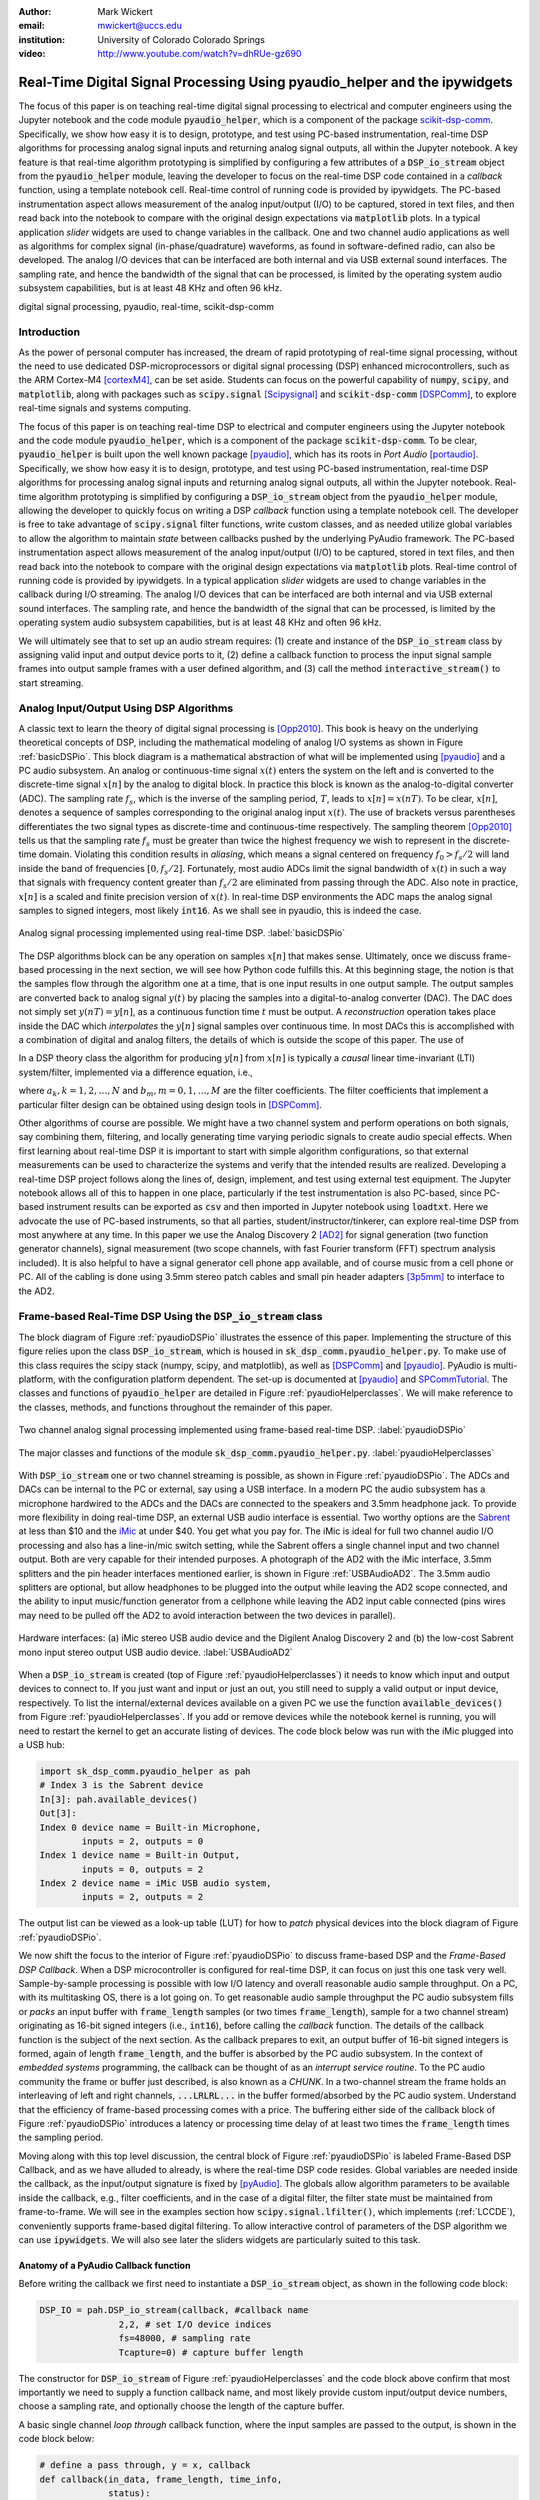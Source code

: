 :author: Mark Wickert
:email: mwickert@uccs.edu
:institution: University of Colorado Colorado Springs

:video: http://www.youtube.com/watch?v=dhRUe-gz690

---------------------------------------------------------------------------
Real-Time Digital Signal Processing Using pyaudio_helper and the ipywidgets
---------------------------------------------------------------------------

.. class:: abstract

  The focus of this paper is on teaching real-time digital signal processing to 
  electrical and computer engineers using the Jupyter notebook and the code 
  module :code:`pyaudio_helper`, which is a component of the package 
  scikit-dsp-comm_. Specifically, we show how easy it is to design, prototype, and 
  test using PC-based instrumentation, real-time DSP algorithms for processing 
  analog signal inputs and returning analog signal outputs, all within the Jupyter 
  notebook. A key feature is that real-time algorithm prototyping is simplified 
  by configuring a few attributes of a :code:`DSP_io_stream` object from the 
  :code:`pyaudio_helper` module, leaving the developer to focus on the real-time DSP 
  code contained in a *callback* function, using a template notebook cell. 
  Real-time control of running code is provided by ipywidgets. The PC-based 
  instrumentation aspect allows measurement of the analog input/output (I/O) to be 
  captured, stored in text files, and then read back into the notebook to 
  compare with the original design expectations via :code:`matplotlib` plots.
  In a typical 
  application *slider* widgets are used to change variables in the callback. 
  One and two channel audio applications as well as algorithms for complex 
  signal (in-phase/quadrature) waveforms, as found in software-defined radio, 
  can also be developed. The analog I/O devices that can be 
  interfaced are both internal and via USB external sound interfaces. The 
  sampling rate, and hence the bandwidth of the signal that can be 
  processed, is limited by the operating system audio subsystem capabilities, 
  but is at least 48 KHz and often 96 kHz.
  

.. _scikit-dsp-comm: https://github.com/mwickert/scikit-dsp-comm

.. class:: keywords

   digital signal processing, pyaudio, real-time, scikit-dsp-comm

Introduction
------------

As the power of personal computer has increased, the dream of rapid prototyping of real-time 
signal processing, without the need to use dedicated DSP-microprocessors or digital signal 
processing (DSP) enhanced 
microcontrollers, such as the ARM Cortex-M4 [cortexM4]_, can be set aside. Students can 
focus on the powerful capability of :code:`numpy`, :code:`scipy`, and :code:`matplotlib`, 
along with packages such as :code:`scipy.signal` [Scipysignal]_ and 
:code:`scikit-dsp-comm` [DSPComm]_, to explore real-time signals and systems computing. 

The focus of this paper is on teaching real-time DSP to electrical 
and computer engineers using the Jupyter notebook and the code module :code:`pyaudio_helper`, 
which is a component of the package :code:`scikit-dsp-comm`. To be clear,  
:code:`pyaudio_helper` is built upon the well known package [pyaudio]_, which has 
its roots in *Port Audio* [portaudio]_. Specifically, we show how easy it is to design, 
prototype, and test using PC-based instrumentation, real-time DSP 
algorithms for processing analog signal inputs and returning analog signal outputs, 
all within the Jupyter notebook. 
Real-time algorithm prototyping is simplified by configuring a :code:`DSP_io_stream` 
object from the :code:`pyaudio_helper` module, allowing the developer to quickly focus 
on writing a DSP *callback* function using a template notebook cell. The developer is free 
to take advantage of :code:`scipy.signal` filter functions, write custom classes, 
and as needed utilize global variables to allow the algorithm to maintain *state* between 
callbacks pushed by the underlying PyAudio framework. The PC-based 
instrumentation aspect allows measurement of the analog input/output (I/O) to be 
captured, stored in text files, and then read back into the notebook to 
compare with the original design expectations via :code:`matplotlib` plots. 
Real-time control of running code is provided by ipywidgets. In a typical 
application *slider* widgets are used to change variables in the callback 
during I/O streaming. The analog I/O devices that can be 
interfaced are both internal and via USB external sound interfaces. The 
sampling rate, and hence the bandwidth of the signal that can be 
processed, is limited by the operating system audio subsystem capabilities, 
but is at least 48 KHz and often 96 kHz.

We will ultimately see that to set up an audio  
stream requires: (1) create and instance of the :code:`DSP_io_stream` class by assigning valid
input and output device ports to it, (2) define a callback function to process the input signal 
sample frames into output sample frames with a user defined algorithm, and (3) 
call the method :code:`interactive_stream()` to start streaming.  

Analog Input/Output Using DSP Algorithms
----------------------------------------

A classic text to learn the theory of digital signal processing is [Opp2010]_. This book is heavy on 
the underlying theoretical concepts of DSP, including the mathematical modeling of analog I/O systems 
as shown in Figure :ref:`basicDSPio`. This block diagram is a mathematical abstraction of what will 
be implemented using [pyaudio]_ and a PC audio subsystem. An analog or continuous-time signal 
:math:`x(t)` enters the system on the left and is converted to the discrete-time signal 
:math:`x[n]` by the analog to digital block. In practice this block is known as the 
analog-to-digital converter (ADC). The sampling rate :math:`f_s`, which is the inverse of the 
sampling period, :math:`T`, leads to :math:`x[n] = x(nT)`. To be clear, :math:`x[n]`, denotes 
a sequence of samples corresponding to the original analog input :math:`x(t)`. The use of 
brackets versus parentheses differentiates the 
two signal types as discrete-time and continuous-time respectively. 
The sampling theorem [Opp2010]_ tells us that the sampling 
rate :math:`f_s` must be greater than twice the highest frequency we wish to represent in the 
discrete-time domain. Violating this condition results in *aliasing*, which means a signal centered 
on frequency :math:`f_0 > f_s/2` will land inside the band of frequencies :math:`[0, f_s/2]`. Fortunately, 
most audio ADCs limit the signal bandwidth of :math:`x(t)` in such a way that signals with 
frequency content greater than :math:`f_s/2` are eliminated from passing through the ADC. Also note 
in practice, :math:`x[n]` is a scaled and finite precision version 
of :math:`x(t)`.  In real-time DSP environments the ADC maps the analog signal samples to signed 
integers, most likely :code:`int16`. As we shall see in pyaudio, this is indeed the case.

.. figure:: basic_dsp_IO.pdf
   :scale: 58%
   :align: center
   :figclass: htb

   Analog signal processing implemented using real-time DSP. :label:`basicDSPio`

The DSP algorithms block can be any operation on samples :math:`x[n]` that makes sense. 
Ultimately, once we discuss frame-based processing in the next section, we will see how Python code 
fulfills this. 
At this beginning stage, the notion is that the samples flow through the algorithm one at a time, 
that is one input results in one output sample. The output samples are converted back to analog 
signal :math:`y(t)` by placing the samples into a digital-to-analog converter (DAC). 
The DAC does not simply set :math:`y(nT) = y[n]`, as a continuous function time :math:`t` must be output. 
A *reconstruction* operation takes place inside the DAC which *interpolates* the :math:`y[n]` 
signal samples over continuous time. In most DACs this is accomplished with a combination of 
digital and analog filters, the details of which is outside the scope of this paper. The use of

In a DSP theory class the algorithm for producing :math:`y[n]` from :math:`x[n]` is typically a 
*causal* linear time-invariant (LTI) system/filter, implemented via a difference equation, i.e.,

.. math::
   :label: LCCDE

   y[n] = -\sum_{k=1}^N a_k y[n-k] + \sum_{m=0}^M b_m x[n-m]

where :math:`a_k, k=1,2,\ldots,N` and :math:`b_m, m=0,1,\ldots,M` are the filter coefficients. The 
filter coefficients that implement a particular filter design can be obtained using design tools in [DSPComm]_.

Other algorithms of course are possible. We might have a two channel system and perform operations on 
both signals, say combining them, filtering, and locally generating time varying periodic signals 
to create audio special effects. When first learning about real-time DSP it is important to start 
with simple algorithm configurations, so that external measurements can be used to characterize 
the systems and verify that the intended results are realized. Developing a real-time DSP 
project follows along the lines 
of, design, implement, and test using external test equipment. The Jupyter notebook allows all of 
this to happen in one place, particularly if the test instrumentation is also PC-based, since 
PC-based instrument results can be exported as :code:`csv` and then imported in Jupyter notebook 
using :code:`loadtxt`. Here we advocate the use of PC-based instruments, so that all parties, 
student/instructor/tinkerer, can explore real-time DSP from most anywhere at any time. 
In this paper we use the Analog Discovery 2 
[AD2]_ for signal generation (two function generator channels), signal measurement (two scope channels, 
with fast Fourier transform (FFT) spectrum analysis included). It is also helpful to have a signal 
generator cell phone app available, and of course music from a cell phone or PC. All of the cabling 
is done using 3.5mm stereo patch cables and small pin header adapters [3p5mm]_ to interface to the AD2.

Frame-based Real-Time DSP Using the :code:`DSP_io_stream` class
---------------------------------------------------------------

The block diagram of Figure :ref:`pyaudioDSPio` illustrates the essence of this paper. 
Implementing the structure of this figure relies upon the class :code:`DSP_io_stream`, which is housed
in :code:`sk_dsp_comm.pyaudio_helper.py`. To make use of this class requires the scipy stack 
(numpy, scipy, and matplotlib), as well as [DSPComm]_ and [pyaudio]_. PyAudio is multi-platform,  
with the configuration platform dependent. The 
set-up is documented at [pyaudio]_ and SPCommTutorial_. The classes and functions 
of :code:`pyaudio_helper` are detailed in Figure :ref:`pyaudioHelperclasses`. We will make 
reference to the classes, methods, and functions throughout the remainder of this paper.

.. _SPCommTutorial: https://github.com/mwickert/SP-Comm-Tutorial-using-scikit-dsp-comm/wiki

.. figure:: pyaudio_dsp_IO.pdf
   :scale: 58%
   :align: center
   :figclass: htb

   Two channel analog signal processing implemented using frame-based real-time DSP. :label:`pyaudioDSPio`

.. figure:: pyaudio_helper_classes.pdf
   :scale: 50%
   :align: center
   :figclass: htb

   The major classes and functions of the module :code:`sk_dsp_comm.pyaudio_helper.py`. :label:`pyaudioHelperclasses`

With :code:`DSP_io_stream` one or two channel streaming is possible, as shown in Figure :ref:`pyaudioDSPio`. The ADCs 
and DACs can be internal to the PC or external, say using a USB interface. In a modern PC the audio 
subsystem has a microphone hardwired to the ADCs and the DACs are connected to the speakers and 3.5mm 
headphone jack. To provide more flexibility in doing real-time DSP, an external USB audio interface 
is essential. Two worthy options are the Sabrent_ at less than $10 and the iMic_ at under $40. You get 
what you pay for. The iMic is ideal for full two channel audio I/O processing and also has a line-in/mic 
switch setting, while the Sabrent offers a single channel input and two channel output. Both are 
very capable for their intended purposes. A photograph of the AD2 with the iMic interface, 3.5mm 
splitters and the pin header interfaces mentioned earlier, is shown in Figure :ref:`USBAudioAD2`. 
The 3.5mm audio splitters are optional, but allow headphones to be plugged into the output 
while leaving the AD2 scope connected, and the ability to input music/function generator from 
a cellphone while leaving the AD2 input cable connected (pins wires may need to be pulled off the 
AD2 to avoid interaction between the two devices in parallel).

.. _Sabrent: https://www.sabrent.com/product/AU-MMSA/usb-external-stereo-3d-sound-adapter-black/
.. _iMic: https://griffintechnology.com/us/imic

.. figure:: USB_audio_AD2_measure2.pdf
   :scale: 50%
   :align: center
   :figclass: htb

   Hardware interfaces: (a) iMic stereo USB audio device and the Digilent Analog Discovery 2 and (b) the 
   low-cost Sabrent mono input stereo output USB audio device. :label:`USBAudioAD2`
   
When a :code:`DSP_io_stream` is created (top of Figure :ref:`pyaudioHelperclasses`) it needs to know 
which input and output devices to connect to. If you just want and input or just an out, you still need 
to supply a valid output or input device, respectively. 
To list the internal/external devices available on a given PC 
we use the function :code:`available_devices()` from Figure :ref:`pyaudioHelperclasses`. If you add or 
remove devices while the notebook kernel is running, you will need to restart the kernel to get an accurate 
listing of devices. The code block below was run with the iMic plugged into a USB hub:

.. and Sabrent

.. code-block:: python

   import sk_dsp_comm.pyaudio_helper as pah
   # Index 3 is the Sabrent device
   In[3]: pah.available_devices()
   Out[3]:
   Index 0 device name = Built-in Microphone, 
           inputs = 2, outputs = 0
   Index 1 device name = Built-in Output, 
           inputs = 0, outputs = 2
   Index 2 device name = iMic USB audio system, 
           inputs = 2, outputs = 2
   
.. Index 3 device name = USB Audio Device, 
           inputs = 1, outputs = 2

The output list can be viewed as a look-up table (LUT) for how to *patch* physical devices into 
the block diagram of Figure :ref:`pyaudioDSPio`. 

We now shift the focus to the interior of Figure :ref:`pyaudioDSPio` to discuss frame-based DSP and 
the *Frame-Based DSP Callback*. When a DSP microcontroller is configured for real-time DSP, it 
can focus on just this one task very well. Sample-by-sample processing is possible with low 
I/O latency and overall reasonable audio sample throughput. On a PC, with its multitasking OS, 
there is a lot going on. To get reasonable audio sample throughput the PC audio subsystem fills
or *packs* an input buffer with :code:`frame_length` samples (or two times :code:`frame_length`), 
sample for a two channel stream) originating as 16-bit signed integers 
(i.e., :code:`int16`), before calling the *callback* function. The details of the callback function 
is the subject of the next section. As the callback prepares to exit, an output buffer of 16-bit 
signed integers is formed, again of length :code:`frame_length`, and the buffer is absorbed by 
the PC audio subsystem. In the context of *embedded systems* programming, the callback can be 
thought of as an *interrupt service routine*. To the PC audio community the frame or buffer just 
described, is also known as a *CHUNK*. In a two-channel stream the frame holds an interleaving of 
left and right channels, :code:`...LRLRL...` in the buffer formed/absorbed by the PC audio system.
Understand that the efficiency of frame-based processing comes with a price. 
The buffering either side of the callback block of Figure :ref:`pyaudioDSPio` introduces a latency 
or processing time delay of at least two times the :code:`frame_length` times the sampling period.

Moving along with this top level discussion, the central block of Figure :ref:`pyaudioDSPio` is 
labeled Frame-Based DSP Callback, and as we have alluded to already, is where the real-time DSP 
code resides. Global variables are needed inside the callback, as the input/output 
signature is fixed by [pyAudio]_. The globals allow algorithm parameters to be available inside 
the callback, e.g., filter coefficients, and in the case of a digital filter, the filter state 
must be maintained from frame-to-frame. We will see in the examples section how 
:code:`scipy.signal.lfilter()`, which implements (:ref:`LCCDE`), conveniently supports frame-based digital filtering. To allow 
interactive control of parameters of the DSP algorithm we can use :code:`ipywidgets`. We will 
also see later the sliders widgets are particularly suited to this task.

Anatomy of a PyAudio Callback function
======================================

Before writing the callback we first need to instantiate a :code:`DSP_io_stream` object, as shown 
in the following code block:

.. code-block:: python

   DSP_IO = pah.DSP_io_stream(callback, #callback name
                  2,2, # set I/O device indices
                  fs=48000, # sampling rate
                  Tcapture=0) # capture buffer length

The constructor for :code:`DSP_io_stream` of Figure :ref:`pyaudioHelperclasses` and the code block 
above confirm that most importantly we need to supply a function callback name, and most likely 
provide custom input/output device numbers, choose a sampling rate, and optionally choose the 
length of the capture buffer.

.. Valid sampling rates vary by system, but most PC audio systems support 8000, 11025, 
   16000, 22050, 32000, 44100, 48000, and 96000 samples per second.

A basic single channel *loop through* callback function, where the input samples are passed to 
the output, is shown in the code block below:

.. code-block:: python

   # define a pass through, y = x, callback
   def callback(in_data, frame_length, time_info, 
                status):
       global b, a, zi # typical globals for a filter
       DSP_IO.DSP_callback_tic() #log entering time
       # convert audio byte data to an int16 ndarray
       in_data_nda = np.frombuffer(in_data, 
                                   dtype=np.int16)
       #***********************************************
       # Begin DSP operations here
       # for this app cast int16 to float32
       x = in_data_nda.astype(float32)
       y = x # pass input to output
       # Typically more DSP code here
       # Optionally apply a linear filter to the input
       #y, zi = signal.lfilter(b,a,x,zi=zi)
       #***********************************************
       # Save data for later analysis
       # accumulate a new frame of samples if enabled
       # with Tcapture
       DSP_IO.DSP_capture_add_samples(y) 
       #***********************************************
       # Convert from float back to int16
       y = y.astype(int16)
       DSP_IO.DSP_callback_toc() #log departure time
       # Convert ndarray back to bytes
       return y.tobytes(), pah.pyaudio.paContinue

The :code:`frame_length` has been set to 1024, and of the four required inputs 
from [pyaudio]_, the first, :code:`in_data`, is the input buffer which we 
first convert to a :code:`int16` :code:`ndarray` using :code:`np.frombuffer`, 
and then as a working array convert to :code:`float32`. Note to fill the 
full dynamic range of the fixed-point signal samples, means that the 
:math:`x[n]` sample values can range over :math:`[-2^{15}, 2^{15}-1]`.   
Passing over the comments we set :code:`y=x`, and finally convert the output array 
:code:`y` back to :code:`int16` and then in the :code:`return` line back to a 
byte-string buffer using :code:`.tobytes()`. In general when :code:`y` is converted 
from :code:`float` back to :code:`int16`, clipping/overflow will occur unless the 
dynamic range mentioned above is observed. Along the way code instrumentation 
methods from Figure :ref:`pyaudioHelperclasses` are included to record time spent 
in the callback (:code:`DSP_callback_tic()` and :code:`DSP_callback_toc()`) 
and store samples for later analysis in the attribute :code:`capture_buffer` 
(:code:`DSP_capture_add_samples`). These features will be examined in an upcoming 
example.

To start streaming we need to call the method :code:`interactive_stream()`, 
which runs the stream in a thread and displays :code:`ipywidgets` start/stop 
buttons below the code cell as shown in Figure :ref:`LoopThrough`.

.. figure:: Loop_through_app.pdf
   :scale: 60%
   :align: center
   :figclass: htb

   Setting up an interactive stream for the simple :code:`y = x` loop through,  
   using a run time of 0, which implies run forever. :label:`LoopThrough`

Performance Measurements
========================

The loop through example is good place to explore some performance metrics of 
:ref:`pyaudioDSPio`, and take a look at some of the instrumentation that is part of the 
:code:`DSP_io_stream` class. The methods :code:`DSP_callback_tic()` and 
:code:`DSP_callback_toc()` store time stamps in attributes of the class. Another attribute 
stores samples in the attribute :code:`data_capture`. For the instrumentation to 
collect operating data we need to set :code:`Tcapture` greater than zero. We will also set 
the total run time to 2s:


.. code-block:: python

   DSP_IO = pah.DSP_io_stream(callback,2,2,fs=48000,
                              Tcapture=2)
   DSP_IO.interactive_stream(2,1)


Running the above in Jupyter notebook cell will capture 2s of data. The method 
:code:`stream_stats()` displays the following:


.. code-block:: python

   Ideal Callback period = 21.33 (ms)
   Average Callback Period = 21.33 (ms)
   Average Callback process time = 0.40 (ms)


which tells us that as expected for a sampling rate of 48 kHz, and a frame length of 1024 is simply


.. math::
   :label: callbackPeriod

   T_\text{callback period} = 1024 \times \frac{1}{48000} = 21.33\ \text{ms}


The time spent in the callback should be very small, as very little processing is being done. 
We can also examine the callback latency by first having the AD2 input a low duty cycle pulse train 
at a 2 Hz rate, thus having 500 ms between pules. We then use the scope to measure the time difference 
between the input (scope channel C2) and output (scope channel C1) waveforms. 
The resulting plot is shown in Figure :ref:`CBlatency`. We see that PyAudio and 
and the PC audio subsystem introduces about 70.7ms of latency. A hybrid iMic ADC and builtin 
DAC results in 138 ms on macOS. Moving to Win 10 latency increases to 142 ms, using default 
USB drivers.

.. figure:: 48kHz_latency.pdf
   :scale: 50%
   :align: center
   :figclass: htb

   Callback latency measurement using the AD2 where C2 is the input and C1 is the output, of 
   a 2 Hz pulse train in the loop through app. :label:`CBlatency`

The frequency response magnitude of an LTI system can be measured using the fact that 
[Opp2010]_ at the output of a system driven by white noise, the measured power output spectrum 
is a scaled version of the underlying system frequency response magnitude squared, i.e., 

.. math::
   :label: HfromNoisePSD

   S_{y,\text{measured}}(f) = \sigma_x^2 |H_\text{LTI system}(f)|^2

where :math:`\sigma_x^2` is the variance of the input white noise signal. Here we use this 
technique to first estimate the frequency response magnitude of the input path (ADC only) 
using the attribute :code:`DSP_IO.capture_buffer`, and secondly take end-to-end (ADC-DAC) 
measurements using the AD2 spectrum analyzer in dB average mode (500 records). In both 
cases the white noise input is provided by the AD2 function generator.
Finally, the AD2 measurement is saved to a CSV file 
and imported into the Jupyter notebook, as shown in the code block below. This allows an overlay 
of the ADC and ADC-DAC measurements, entirely in the Jupyter notebook.

.. code-block:: python

   import sk_dsp_comm.sigsys as ss
   f_AD,Mag_AD = loadtxt('Loop_through_noise_SA.csv',
                        delimiter=',',skiprows=6,
                        unpack=True)
   Pxx, F = ss.my_psd(DSP_IO.data_capture,2**11,48000);
   plot(F,10*log10(Pxx/Pxx[20]))
   plot(f_AD,Mag_AD-Mag_AD[100])
   ylim([-10,5])
   xlim([0,20e3])
   ylabel(r'ADC Gain Flatness (dB)')
   xlabel(r'Frequency (Hz)')
   legend((r'ADC only from DSP_IO.capture_buffer',r
           'ADC-DAC from AD2 SA dB Avg'))
   title(r'Loop Through Gain Flatness using iMic at
         $f_s = 48$ kHz')
   grid();
   savefig('Loop_through_iMic_gain_flatness.pdf')

The results are compared in Figure :ref:`iMicGainFlatness`, where we see 
a roll-off of about 3 dB at about 14 kHz in both the ADC path and the composite 
ADC-DAC path. The composite ADC-DAC begins to rise above 17 kHz and flattens to 2 
dB down from 18-20 kHz. As a practical matter, humans do not hear sound much above 
16 kHz, so the peaking is not much of an issue. Testing of the Sabrent device the 
composite ADC-DAC 3 dB roll-off occurs at about 17 kHz. The native PC audio output 
can for example be tested in combination with the iMic or Sabrent ADCs.


.. figure:: Loop_through_iMic_gain_flatness.pdf
   :scale: 50%
   :align: center
   :figclass: htb

   Gain flatness of the loop through app of just the ADC path via the 
   :code:`DSP_IO.capture_buffer` and then the ADC-DAC path using the 
   AD2 spectrum analyzer to average the noise spectrum. :label:`iMicGainFlatness`


Examples
--------

In this section we consider a collection of applications examples. This first is a 
simple two channel loop-through with addition of left and right gain sliders. The second 
is again two channel, but now cross left-right panning is developed. In of these examples 
the DSP is memoryless, so there is no need to maintain state using Python globals. The 
third example is an equal-ripple bandpass filter, which utilizes 
:code:`sk_dsp_comm.fir_design_helper` to design the filter. The final example develops a 
three-band audio equalizer using *peaking filters* to raise and lower the gain over a 
narrow band of frequencies.

Left and Right Gain Sliders
===========================

In this first example the signal processing is again minimal, but now two-channel (stereo) 
processing is utilized, and left and right channel gain slider using :code:`ipywidgets` 
are introduced. Since the audio stream is running in a thread, the :code:`ipywidgets` can freely 
run and interactively control parameters inside the callback function. The two slider widgets 
are created below, followed by the callback, and finally calling the
:code:`interactive_stream` method to run without limit in two channel mode. A 1 kHz sinusoid 
test signal is input to the left channel and a 5 kHz sinusoid is input to the right channel. 
While viewing the AD2 scope output in real-time, the gain sliders are adjusted and the signal 
levels move up and down. A screenshot taken from the Jupyter notebook is combined with a 
screenshot of the scope output to verify the correlation between the observed signal amplitudes 
and the slider positions is given in Figure :ref:`LeftRightGainSlider`. The callback listing, 
including the set-up of the ipywidgets gain sliders, is given below:

.. code-block:: python

   # Set up two sliders
   L_gain = widgets.FloatSlider(description = 'L Gain', 
                continuous_update = True,
                value = 1.0, min = 0.0, 
                max = 2.0, step = 0.01, 
                orientation = 'vertical')
   R_gain = widgets.FloatSlider(description = 'R Gain', 
                continuous_update = True,
                value = 1.0, min = 0.0, 
                max = 2.0, step = 0.01, 
                orientation = 'vertical')

   # L and Right Gain Sliders callback
   def callback(in_data, frame_count, time_info, 
                status):  
       DSP_IO.DSP_callback_tic()
       # convert byte data to ndarray
       in_data_nda = np.frombuffer(in_data, 
                                   dtype=np.int16)
       # separate left and right data
       x_left,x_right = DSP_IO.get_LR(in_data_nda.\
                                      astype(float32))
       #*********************************************
       # DSP operations here
       y_left = x_left*L_gain.value
       y_right = x_right*R_gain.value
      
       #*********************************************
       # Pack left and right data together
       y = DSP_IO.pack_LR(y_left,y_right)
       # Typically more DSP code here     
       #*********************************************
       # Save data for later analysis
       # accumulate a new frame of samples
       DSP_IO.DSP_capture_add_samples_stereo(y_left,
                                             y_right)
       #*********************************************
       # Convert from float back to int16
       y = y.astype(int16)
       DSP_IO.DSP_callback_toc()
       # Convert ndarray back to bytes
       return y.tobytes(), pah.pyaudio.paContinue

Note for this two channel stream, the audio subsystem interleaves left 
and right samples, so now the class methods :code:`get_LR` and :code:`pack_LR` 
of Figure :ref:`pyaudioHelperclasses` are utilized to unpack the left and right 
samples and then repack them, respectively. A screenshot of the gain sliders 
app, including an AD2 scope capture, with C1 on the left channel and C2 on 
the right channel, is given in Figure :ref`LeftRightGainSlider`.

.. figure:: Left_Right_Gain_Slider_app.pdf
   :scale: 53%
   :align: center
   :figclass: htb

   A simple stereo gain slider app: (a) Jupyter notebook interface and (b) testing using the 
   AD2 with generators and scope channel C1 (orange) on left and C2 (blue) on 
   right. :label:`LeftRightGainSlider`

The ability to control the left and right audio level are as expected, especially when listening.

Cross Left-Right Channel Panning
================================

This example again works with a two channel signal flow. The application is to implement a cross 
channel panning system. Ordinarily panning moves a single channel of audio from 100% left to 
100% right as a slider moves from 0% to 100% of its range. At 50% the single channel should 
have equal amplitude in both channels. In cross channel panning two input channels are super 
imposed, but such that at 0% the left and right channels are fully in their own channel. At 
50% the left and right outputs are equally mixed. At 100% the input channels are now swapped. 
Assuming that :math:`a` represents the panning values on the interval :math:`[0,100]`, a 
mathematical model of the cross panning app is

.. math::
   :type: eqnarray
   :label: crosspanning

   L_\text{out} &=& (100-a)/100 \times L_\text{in} + a/100\times R_\text{in} \\
   R_\text{out} &=& a/100\times L_\text{in} + (100-a)/100 \times R_\text{in}

where :math:`L_\text{in}` and :math:`L_\text{out}` are the left channel inputs and outputs 
respectively, and similarly :math:`R_\text{in}` and :math:`R_\text{out}` for the right channel. 
In code we have:

.. code-block:: python

   panning = widgets.FloatSlider(description = \
                  'Panning (%)', 
                  continuous_update = True,
                  value = 50.0, min = 0.0, 
                  max = 100.0, step = 0.1, 
                  orientation = 'horizontal')
   #display(panning)

   # Cross Panning
   def callback(in_data, frame_length, time_info, 
                status):  
       DSP_IO.DSP_callback_tic()
       # convert byte data to ndarray
       in_data_nda = np.frombuffer(in_data, 
                                   dtype=np.int16)
       # separate left and right data
       x_left,x_right = DSP_IO.get_LR(in_data_nda.\
                                      astype(float32))
       #***********************************************
       # DSP operations here
       y_left = (100-panning.value)/100*x_left \
                + panning.value/100*x_right
       y_right = panning.value/100*x_left \
                + (100-panning.value)/100*x_right
      
       #***********************************************
       # Pack left and right data together
       y = DSP_IO.pack_LR(y_left,y_right)
       # Typically more DSP code here     
       #***********************************************
       # Save data for later analysis
       # accumulate a new frame of samples
       DSP_IO.DSP_capture_add_samples_stereo(y_left,
                                             y_right)
       #***********************************************
       # Convert from float back to int16
       y = y.astype(int16)
       DSP_IO.DSP_callback_toc()
       # Convert ndarray back to bytes
       return y.tobytes(), pah.pyaudio.paContinue

This app is best experienced by listening, but visually Figure :ref:`CrossLeftRightPanning` shows a 
series of scope captures, parts (b)-(d), to explain how the sounds sources swap from side-to-side as the 
panning value changes.

.. figure:: Cross_Left_Right_Panning_app.pdf
   :scale: 53%
   :align: center
   :figclass: htb

   Cross left/right panning control: (a) launching the app in the Jupyter notebook and (b)-(d) 
   a sequence of scope screenshots as the panning slider is moved from 0% to 50%, and then 
   to 100%. :label:`CrossLeftRightPanning`

For dissimilar left and right audio channels, the action of the slider creates a spinning effect 
when listening. It is possible to extend this app with an automation, so that a low frequency 
sinusoid or other waveform changes the panning value at a rate controlled by a slider.

FIR Bandpass Filter
===================

In this example we design a high-order FIR bandpass filter using 
:code:`sk_dsp_comm.fir_design_helper` and then implement the design to operate at :math:`f_s = 48` kHz. 
Here we choose the bandpass critical frequencies to be 2700, 3200, 4800, and 5300 Hz, with a 
passband ripple of 0.5 dB and stopband attenuation of 50 dB (see `fir_d`_). 
Theory is compared with AD2 measurements using, again using noise excitation. When implementing 
a digital filter using frame-based processing, :code:`scipy.signal.lfilter` works nicely. The key 
is to first create a zero initial condition array :code:`zi` and hold this in a global variable. 
Each time :code:`lfilter` is used in the callback the old initial condition :code:`zi` is passed 
in, then the returned :code:`zi` is held until the next time through the callback.

.. _`fir_d`: https://mwickert.github.io/scikit-dsp-comm/example_notebooks/FIR_IIR_design_helper/FIR_and_IIR_Filter_Design.html

.. code-block:: python

   import sk_dsp_comm.fir_design_helper as fir_d
   import scipy.signal as signal
   b = fir_d.fir_remez_bpf(2700,3200,4800,5300,
                          .5,50,48000,18)
   a = [1]
   # Set up a zero initial condition to start
   zi = signal.lfiltic(b,a,[0])

   # define callback (#2)
   def callback2(in_data, frame_length, time_info, 
                 status):
       global b, a, zi
       DSP_IO.DSP_callback_tic()
       # convert byte data to ndarray
       in_data_nda = np.frombuffer(in_data, 
                                   dtype=np.int16)
       #***********************************************
       # DSP operations here
       # Here we apply a linear filter to the input
       x = 5*in_data_nda.astype(float32)
       #y = x
       # The filter state/(memory), zi, 
       # must be maintained from frame-to-frame,
       # so hold it in a global 
       # for FIR or simple IIR use:
       y, zi = signal.lfilter(b,a,x,zi=zi) 
       # for IIR use second-order sections:
       #y, zi = signal.sosfilt(sos,x,zi=zi)     
       #***********************************************
       # Save data for later analysis
       # accumulate a new frame of samples
       DSP_IO.DSP_capture_add_samples(y) 
       #***********************************************
       # Convert from float back to int16
       y = y.astype(int16)
       DSP_IO.DSP_callback_toc()
       return y.tobytes(), pah.pyaudio.paContinue

   DSP_IO = pah.DSP_io_stream(callback2,2,2,
                              fs=48000,Tcapture=0)
   DSP_IO.interactive_stream(Tsec=0,numChan=1)

Following the call to :code:`DSP_io.interactive_stream()` the *start* button 
is clicked and the AD2 spectrum analyzer estimates the power spectrum. The estimate 
is saved as a CSV file and brought into the Jupyter notebook to overlay the 
theoretical design. The comparison results are given in Figure :ref:`FIRBPFDesignCompare`.

.. figure:: FIR_BPF_design_compare.pdf
   :scale: 50%
   :align: center
   :figclass: htb

   An overlay plot of the theoretical frequency response with the measured using an 
   AD2 noise spectrum capture import to the Jupyter notebook. :label:`FIRBPFDesignCompare`

The theory and measured magnitude response plots are in very close agreement, making the end-to-end design, 
implement, test very satisfying.

Three Band Equalizer
====================

Here we consider the second-order peaking filter, which has infinite impulse response, 
and place three of them in cascade with a 
:code:`ipywidgets` slider used to control the gain of each filter. The peaking filter is 
used in the design of audio equalizer, where perhaps each filter is centered on octave 
frequency spacings running from from 10 Hz up to 16 kHz, or so. Each peaking filter can 
be implemented as a 2nd-order difference equation, i.e., :math:`N=2` in equation 
(:ref:`LCCDE`). The design equations for a single peaking filter are given below using 
z-transform [Opp2010]_ notation:

.. math::
   :label: peaking1

   H_{pk}(z) = C_\text{pk}\frac{1 + b_1 z^{-1} + b_2 z^{-2}}{1 + a_1 z^{-1} + a_2 z^{-2}}

which has coefficients

.. math::
   :type: eqnarray
   :label: peaking2

   C_\text{pk} &=& \frac{1+k_q\mu}{1+k_q}\\
   k_q &=& \frac{4}{1+\mu} \tan\left(\frac{2\pi f_c/f_s}{2Q}\right) \\
   b_1 &=& \frac{-2\cos(2\pi f_c/f_s)}{1+k_q\mu} \\
   b_2 &=& \frac{1-k_q\mu}{1+k_q\mu} \\
   a_1 &=& \frac{-2\cos(2\pi f_c/f_s)}{1+k_q} \\
   a_2 &=& \frac{1 - k_q}{1+k_q}

where

.. math:: 
   :label: peaking3

   \mu = 10^{G_\text{dB}/20},\ \ Q \in [2, 10]

and :math:`f_c` is the center frequency in Hz relative to sampling rate :math:`f_s` in Hz, 
and :math:`G_\text{dB}` is the peaking filter gain in dB. Conveniently, the function 
:code:`peaking` is available in the module :code:`sk_dsp_comm.sigsys`. The app code is given 
below starting with the slider creation:

.. code-block:: python

   band1 = widgets.FloatSlider(description \
                     = '100 Hz', 
                     continuous_update = True, 
                     value = 2.0, min = -20.0, 
                     max = 20.0, step = 1, 
                     orientation = 'vertical')
   band2 = widgets.FloatSlider(description \
                     = '1000 Hz', 
                     continuous_update = True, 
                     value = 10.0, min = -20.0, 
                     max = 20.0, step = 1, 
                     orientation = 'vertical')
   band3 = widgets.FloatSlider(description \
                     = '8000 Hz', 
                     continuous_update = True,
                     value = -1.0, min = -20.0, 
                     max = 20.0, step = 1, 
                     orientation = 'vertical')

   import sk_dsp_comm.sigsys as ss
   import scipy.signal as signal
   b_b1,a_b1 = ss.peaking(band1.value,100,Q=3.5,
                          fs=48000)
   zi_b1 = signal.lfiltic(b_b1,a_b1,[0])
   b_b2,a_b2 = ss.peaking(band2.value,1000,Q=3.5,
                          fs=48000)
   zi_b2 = signal.lfiltic(b_b2,a_b2,[0])
   b_b3,a_b3 = ss.peaking(band3.value,8000,Q=3.5,
                          fs=48000)
   zi_b3 = signal.lfiltic(b_b3,a_b3,[0])
   b_12,a_12 = ss.cascade_filters(b_b1,a_b1,b_b2,a_b2)
   b_123,a_123 = ss.cascade_filters(b_12,a_12,b_b3,a_b3)
   f = logspace(log10(50),log10(10000),100)
   w,H_123 = signal.freqz(b_123,a_123,2*pi*f/48000)
   semilogx(f,20*log10(abs(H_123)))
   grid();

   # define a pass through, y = x, callback
   def callback(in_data, frame_length, time_info, 
                status):
       global zi_b1,zi_b2,zi_b3
       DSP_IO.DSP_callback_tic()
       # convert byte data to ndarray
       in_data_nda = np.frombuffer(in_data, 
                                   dtype=np.int16)
       #***********************************************
       # DSP operations here
       # Here we apply a linear filter to the input
       x = in_data_nda.astype(float32)
       #y = x
       # Design the peaking filters on-the-fly
       # and then cascade them
       b_b1,a_b1 = ss.peaking(band1.value,100,
                              Q=3.5,fs=48000)
       z1, zi_b1 = signal.lfilter(b_b1,a_b1,x,
                                  zi=zi_b1) 
       b_b2,a_b2 = ss.peaking(band2.value,1000,
                              Q=3.5,fs=48000)
       z2, zi_b2 = signal.lfilter(b_b2,a_b2,z1,
                                  zi=zi_b2)
       b_b3,a_b3 = ss.peaking(band3.value,8000,
                              Q=3.5,fs=48000)
       y, zi_b3 = signal.lfilter(b_b3,a_b3,z2,
                                 zi=zi_b3)
       #***********************************************
       # Save data for later analysis
       # accumulate a new frame of samples
       DSP_IO.DSP_capture_add_samples(y) 
       #***********************************************
       # Convert from float back to int16
       y = y.astype(int16)
       DSP_IO.DSP_callback_toc()
       # Convert ndarray back to bytes
       return y.tobytes(), pah.pyaudio.paContinue

Following the call to :code:`DSP_io.interactive_stream()` the *start* button 
is clicked and the FFT spectrum analyzer estimates the power spectrum. The estimate 
is saved as a CSV file and brought into the Jupyter notebook to overlay the 
theoretical design. The comparison results are given in Figure :ref:`ThreeBandDesignCompare`.

.. figure:: Three_Band_design_compare.pdf
   :scale: 50%
   :align: center
   :figclass: htb

   Three band equalizer: (a) launching the app in the Jupyter notebook and (b) 
   an overlay plot of the theoretical log-frequency response with the measured using an 
   AD2 noise spectrum capture import to the Jupyter notebook. :label:`ThreeBandDesignCompare`

Reasonable agreement is achieved, but listening to music is a more effective way of evaluating 
the end result. To complete the design more peaking filters should be added. 

Conclusions and Future Work
---------------------------

In this paper we have described an approach to implement real-time DSP in the Jupyter notebook. 
This real-time capability rests on top of PyAudio and the wrapper class :code:`DSP_streaming_io` 
contained in :code:`sk_dsp_comm.pyaudio_helper`. The :code:`ipywidgets` allow for interactivity 
while real-time DSP code is running. The *callback* function does the work using frame-based 
algorithms, which takes some getting used to. By working through examples we have shown that much 
can be accomplished with little coding.

A limitation of using PyAudio is the input-to-output latency. At a 48 kHz sampling rate a simple 
loop though app has around 70 ms of delay. For the application discussed in the paper latency is 
not a show stopper. 

In the future we hope to easily develop algorithms that can demodulate software-defined radio (SDR) 
streams and send the recovered modulation signal out the computer's audio interface via PyAudio. 
Environments such as GNURadio companion already support this, but being able to do this right in the  
Jupyter notebook is our desire.


References
----------
.. [cortexM4] `Thomas Lorenser, "The DSP capabilities of ARM®  Cortex®-M4 and Cortex-M7 Processors", ARM, November 2016.`_
.. [Scipysignal] `https://docs.scipy.org/doc/scipy/reference/signal.html`_
.. [DSPComm] `https://github.com/mwickert/scikit-dsp-comm`_
.. [pyaudio] `https://people.csail.mit.edu/hubert/pyaudio/`_
.. [portaudio] `http://www.portaudio.com/`_
.. [ipywidgets] `https://github.com/jupyter-widgets/ipywidgets`_
.. [Opp2010] Alan V. Oppenheim and Ronald W. Schafer, *Discrete-Time Signal Processing* (3rd ed.), Prentice Hall, 2010.
.. [AD2] `https://store.digilentinc.com/analog-discovery-2-100msps-usb-oscilloscope-logic-analyzer-and-variable-power-supply/`_
.. [3p5mm] `http://www.eas.uccs.edu/~mwickert/ece5655/lecture_notes/ARM/3_5mm_adapter.pdf`_

.. _`Thomas Lorenser, "The DSP capabilities of ARM®  Cortex®-M4 and Cortex-M7 Processors", ARM, November 2016.`: https://www.google.com/url?sa=t&rct=j&q=&esrc=s&source=web&cd=1&ved=0ahUKEwjRhqvO25XbAhUDx2MKHRiJBeYQFggnMAA&url=https%3A%2F%2Fcommunity.arm.com%2Fcfs-file%2F__key%2Ftelligent-evolution-components-attachments%2F01-2142-00-00-00-00-73-48%2FARM-white-paper-_2D00_-DSP-capabilities-of-Cortex_2D00_M4-and-Cortex_2D00_M7.pdf&usg=AOvVaw1jyK7ExAE-2YqmaEzRSx8z
.. _`https://docs.scipy.org/doc/scipy/reference/signal.html`: https://docs.scipy.org/doc/scipy/reference/signal.html
.. _`https://github.com/mwickert/scikit-dsp-comm`: https://github.com/mwickert/scikit-dsp-comm
.. _`https://people.csail.mit.edu/hubert/pyaudio/`: https://people.csail.mit.edu/hubert/pyaudio/
.. _`http://www.portaudio.com/`: http://www.portaudio.com/
.. _`https://github.com/jupyter-widgets/ipywidgets`: https://github.com/jupyter-widgets/ipywidgets
.. _`https://store.digilentinc.com/analog-discovery-2-100msps-usb-oscilloscope-logic-analyzer-and-variable-power-supply/`: https://store.digilentinc.com/analog-discovery-2-100msps-usb-oscilloscope-logic-analyzer-and-variable-power-supply/
.. _`http://www.eas.uccs.edu/~mwickert/ece5655/lecture_notes/ARM/3_5mm_adapter.pdf`: http://www.eas.uccs.edu/~mwickert/ece5655/lecture_notes/ARM/3_5mm_adapter.pdf
